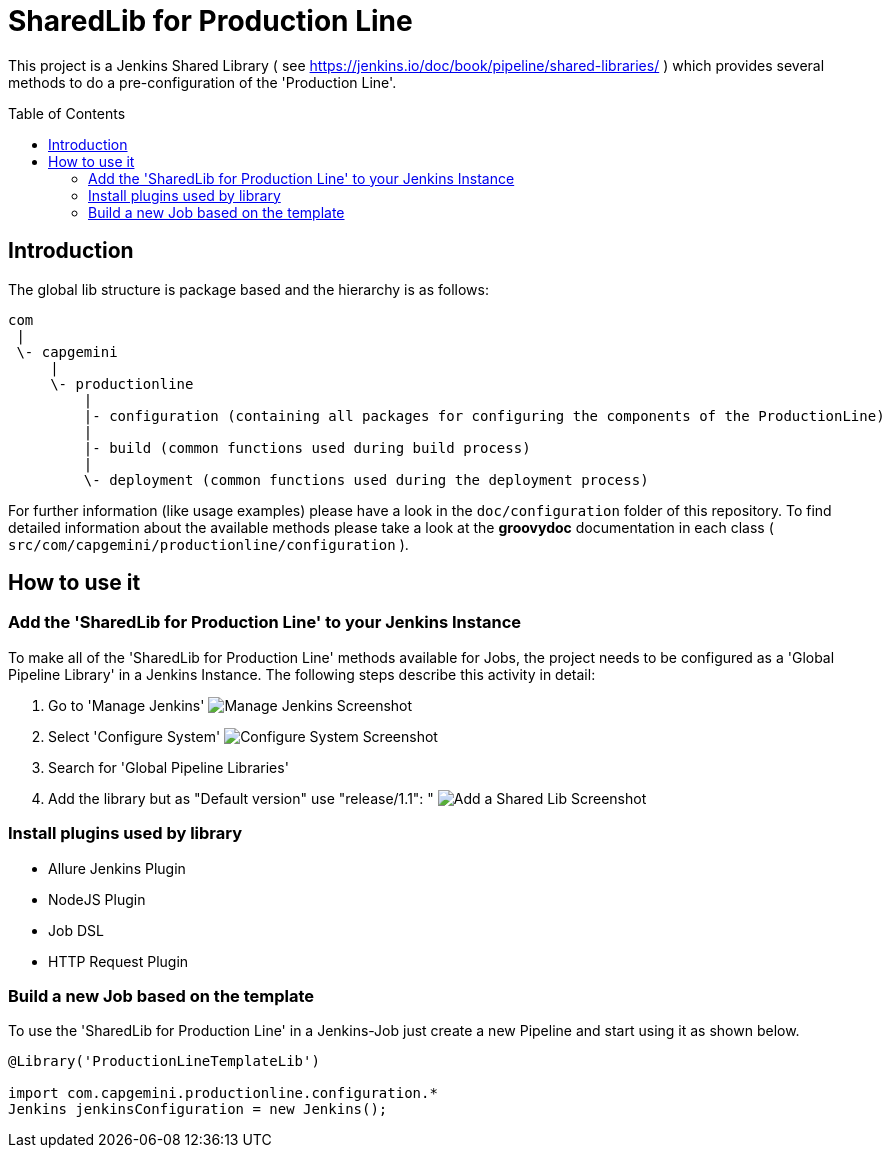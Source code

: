 = SharedLib for Production Line
:imagesdir: doc/assets/images
:toc: macro

This project is a Jenkins Shared Library ( see https://jenkins.io/doc/book/pipeline/shared-libraries/ ) which provides several methods to do a pre-configuration of the 'Production Line'.

toc::[]

== Introduction
The global lib structure is package based and the hierarchy is as follows:

[source]
----
com
 |
 \- capgemini
     |
     \- productionline
         |
         |- configuration (containing all packages for configuring the components of the ProductionLine) 
         |
         |- build (common functions used during build process)
         |
         \- deployment (common functions used during the deployment process)
----

For further information (like usage examples) please have a look in the `doc/configuration` folder of this repository. To find detailed information about the available methods please take a look at the *groovydoc* documentation in each class ( `src/com/capgemini/productionline/configuration` ).

== How to use it

=== Add the 'SharedLib for Production Line' to your Jenkins Instance

To make all of the 'SharedLib for Production Line' methods available for Jobs, the project needs to be configured as a 'Global Pipeline Library' in a Jenkins Instance. The following steps describe this activity in detail:

. Go to 'Manage Jenkins' image:ManageJenkinsScreenshot.png[Manage Jenkins Screenshot,float="left"]
. Select 'Configure System' image:ConfigureSystemJenkinsScreenshot.png[Configure System Screenshot,float="right"]
. Search for 'Global Pipeline Libraries'
. Add the library but as "Default version" use "release/1.1": " image:AddSharedLibJenkinsScreenshot.png[Add a Shared Lib Screenshot,float="right"]

=== Install plugins used by library
* Allure Jenkins Plugin
*	NodeJS Plugin
* Job DSL
* HTTP Request Plugin

=== Build a new Job based on the template

To use the 'SharedLib for Production Line' in a Jenkins-Job just create a new Pipeline and start using it as shown below.

```Groovy
@Library('ProductionLineTemplateLib')

import com.capgemini.productionline.configuration.*
Jenkins jenkinsConfiguration = new Jenkins();

```

